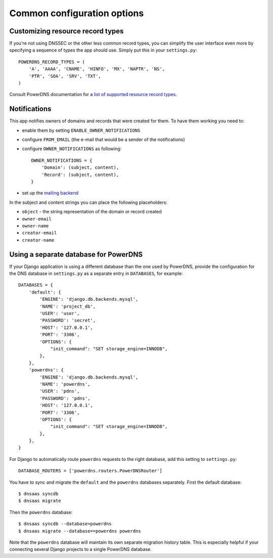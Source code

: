 Common configuration options
===================================

Customizing resource record types
--------------------------------------

If you're not using DNSSEC or the other less common record types, you can
simplify the user interface even more by specifying a sequence of types the app
should use. Simply put this in your ``settings.py``::

  POWERDNS_RECORD_TYPES = (
      'A', 'AAAA', 'CNAME', 'HINFO', 'MX', 'NAPTR', 'NS',
      'PTR', 'SOA', 'SRV', 'TXT',
  )

Consult PowerDNS documentation for a `list of supported resource record types
<http://doc.powerdns.com/types.html>`_.

Notifications
------------------------

This app notifies owners of domains and records that were created for them. To
have them working you need to:

* enable them by setting ``ENABLE_OWNER_NOTIFICATIONS``

* configure ``FROM_EMAIL`` (the e-mail that would be a sender of the
  notifications)

* configure ``OWNER_NOTIFICATIONS`` as following::

    OWNER_NOTIFICATIONS = {
        'Domain': (subject, content),
        'Record': (subject, content),
    }

* set up the `mailing backend
  <https://docs.djangoproject.com/en/1.8/topics/email/#email-backends>`_


In the subject and content strings you can place the following placeholders:

* ``object`` - the string representation of the domain or record created
* ``owner-email``
* ``owner-name``
* ``creator-email``
* ``creator-name``


Using a separate database for PowerDNS
--------------------------------------

If your Django application is using a different database than the one used by
PowerDNS, provide the configuration for the DNS database in ``settings.py`` as
a separate entry in ``DATABASES``, for example::

  DATABASES = {
      'default': {
          'ENGINE': 'django.db.backends.mysql',
          'NAME': 'project_db',
          'USER': 'user',
          'PASSWORD': 'secret',
          'HOST': '127.0.0.1',
          'PORT': '3306',
          'OPTIONS': {
              "init_command": "SET storage_engine=INNODB",
          },
      },
      'powerdns': {
          'ENGINE': 'django.db.backends.mysql',
          'NAME': 'powerdns',
          'USER': 'pdns',
          'PASSWORD': 'pdns',
          'HOST': '127.0.0.1',
          'PORT': '3306',
          'OPTIONS': {
              "init_command": "SET storage_engine=INNODB",
          },
      },
  }

For Django to automatically route ``powerdns`` requests to the right database,
add this setting to ``settings.py``::

  DATABASE_ROUTERS = ['powerdns.routers.PowerDNSRouter']

You have to sync and migrate the ``default`` and the ``powerdns`` databases
separately. First the default database::

  $ dnsaas syncdb
  $ dnsaas migrate

Then the ``powerdns`` database::

  $ dnsaas syncdb --database=powerdns
  $ dnsaas migrate --database==powerdns powerdns

Note that the ``powerdns`` database will maintain its own separate
migration history table. This is especially helpful if your connecting several
Django projects to a single PowerDNS database.

